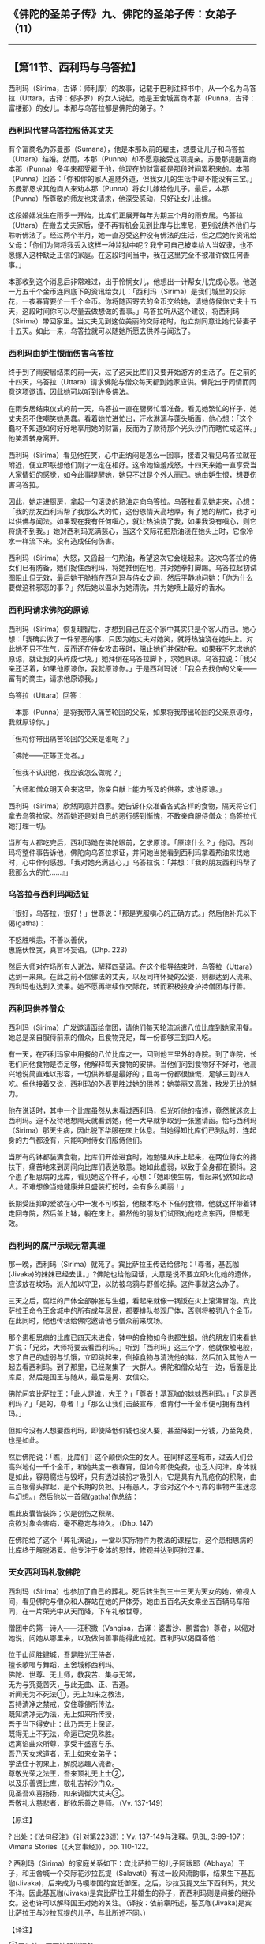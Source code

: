 ** 《佛陀的圣弟子传》九、佛陀的圣弟子传：女弟子 （11）
  :PROPERTIES:
  :CUSTOM_ID: 佛陀的圣弟子传九佛陀的圣弟子传女弟子-11
  :END:

--------------

** 【第11节、西利玛与乌答拉】
   :PROPERTIES:
   :CUSTOM_ID: 第11节西利玛与乌答拉
   :END:
西利玛（Sirima，古译：师利摩）的故事，记载于巴利注释书中，从一个名为乌答拉（Uttara，古译：郁多罗）的女人说起，她是王舍城富商本那（Punna，古译：富楼那）的女儿。本那与乌答拉都是佛陀的弟子。?

*** 西利玛代替乌答拉服侍其丈夫
    :PROPERTIES:
    :CUSTOM_ID: 西利玛代替乌答拉服侍其丈夫
    :END:
有个富商名为苏曼那（Sumana），他是本那以前的雇主，想要让儿子和乌答拉（Uttara）结婚。然而，本那（Punna）却不愿意接受这项提亲。苏曼那提醒富商本那（Punna）多年来都受雇于他，他现在的财富都是那段时间累积来的。本那（Punna）回答：「你和你的家人追随外道，但我女儿的生活中却不能没有三宝。」苏曼那恳求其他商人来劝本那（Punna）将女儿嫁给他儿子。最后，本那（Punna）所尊敬的师友也来请求，他深受感动，只好让女儿出嫁。

这段婚姻发生在雨季一开始，比库们正展开每年为期三个月的雨安居。乌答拉（Uttara）在搬去丈夫家后，便不再有机会见到比库与比库尼，更别说供养他们与聆听佛法了。经过两个半月，她一直忍受这种没有佛法的生活，但之后她传资讯给父母：「你们为何将我丢入这样一种监狱中呢？我宁可自己被卖给人当奴隶，也不愿嫁入这种缺乏正信的家庭。在这段时间当中，我在这里完全不被准许做任何善事。」

本那收到这个消息后非常难过，出于怜悯女儿，他想出一计帮女儿完成心愿。他送一万五千个金币连同底下的资讯给女儿：「西利玛（Sirima）是我们城里的交际花，一夜春宵要价一千个金币。你将随函寄去的金币交给她，请她侍候你丈夫十五天，这段时间你可以尽量去做想做的善事。」乌答拉听从这个建议，将西利玛（Sirima）带回家里。当丈夫见到这位美丽的交际花时，他立刻同意让她代替妻子十五天。如此一来，乌答拉就可以随她所愿去供养与闻法了。

*** 西利玛由妒生恨而伤害乌答拉
    :PROPERTIES:
    :CUSTOM_ID: 西利玛由妒生恨而伤害乌答拉
    :END:
终于到了雨安居结束的前一天，过了这天比库们又要开始游方的生活了。在之前的十四天，乌答拉（Uttara）请求佛陀与僧众每天都到她家应供。佛陀出于同情而同意这项邀请，因此她可以听到许多佛法。

在雨安居结束仪式的前一天，乌答拉一直在厨房忙着准备。看见她繁忙的样子，她丈夫忍不住嘲笑她愚蠢。看着她忙进忙出，汗水淋漓与蓬头垢面，他心想：「这个蠢材不知道如何好好地享用她的财富，反而为了款待那个光头沙门而瞎忙成这样。」他笑着转身离开。

西利玛（Sirima）看见他在笑，心中正纳闷是怎么一回事，接着又看见乌答拉就在附近，便立即联想他们刚才一定在相好。这令她恼羞成怒，十四天来她一直享受当人家情妇的感觉，如今此事提醒她，她只不过是个外人而已。她由妒生恨，想要伤害乌答拉。

因此，她走进厨房，拿起一勺滚烫的熟油走向乌答拉。乌答拉看见她走来，心想：「我的朋友西利玛帮了我那么大的忙，这份恩情天高地厚，有了她的帮忙，我才可以供佛与闻法。如果现在我有任何嗔心，就让热油烧了我，如果我没有嗔心，则它将烧不到我。」她对西利玛充满慈心，当这个交际花把热油浇在她头上时，它像冷水一样流下来，没有造成任何伤害。

西利玛（Sirima）大怒，又舀起一勺热油，希望这次它会烧起来。这次乌答拉的侍女们已有防备，她们捉住西利玛，将她推倒在地，并对她拳打脚踢。乌答拉起初试图阻止但无效，最后她干脆挡在西利玛与侍女之间，然后平静地问她：「你为什么要做这种邪恶的事？」然后她以温水为她清洗，并为她喷上最好的香水。

*** 西利玛请求佛陀的原谅
    :PROPERTIES:
    :CUSTOM_ID: 西利玛请求佛陀的原谅
    :END:
西利玛（Sirima）恢复理智后，才想到自己在这个家中其实只是个客人而已。她心想：「我确实做了一件邪恶的事，只因为她丈夫对她笑，就将热油浇在她头上。对此她不只不生气，反而还在侍女攻击我时，阻止她们并保护我。如果我不乞求她的原谅，就让我的头碎成七块。」她拜倒在乌答拉脚下，求她原谅。乌答拉说：「我父亲还活着，如果他原谅你，我就原谅你。」于是西利玛说：「我会去找你的父亲------富有的商主，请求他原谅我。」

乌答拉（Uttara）回答：

「本那（Punna）是将我带入痛苦轮回的父亲，如果将我带出轮回的父亲原谅你，我就原谅你。」

「但将你带出痛苦轮回的父亲是谁呢？」

「佛陀------正等正觉者。」

「但我不认识他，我应该怎么做呢？」

「大师和僧众明天会来这里，你亲自献上能力所及的供养，求他原谅。」

西利玛（Sirima）欣然同意并回家。她告诉仆众准备各式各样的食物，隔天将它们拿去乌答拉家。然而她还是对自己的恶行感到惭愧，不敢亲自服侍僧众；乌答拉代她打理一切。

当所有人都吃完后，西利玛跪在佛陀跟前，乞求原谅。「原谅什么？」他问。西利玛将整件事告诉他，佛陀向乌答拉求证，并问她当她看到西利玛拿着热油来找她时，心中作何感想。「我对她充满慈心，」乌答拉说：「并想：『我的朋友西利玛帮了我那么大的忙......』」

*** 乌答拉与西利玛闻法证
    :PROPERTIES:
    :CUSTOM_ID: 乌答拉与西利玛闻法证
    :END:
「很好，乌答拉，很好！」世尊说：「那是克服嗔心的正确方式。」然后他补充以下偈(gatha)：

不怒胜嗔恚，不善以善伏，\\
惠施伏悭贪，真言坏妄语。（Dhp. 223）

然后大师对在场所有人说法，解释四圣谛。在这个指导结束时，乌答拉（Uttara）达到一来果。在此之前不信佛法的丈夫，以及同样怀疑的公婆，则都达到入流果。西利玛也达到入流果。她不愿再继续作交际花，转而积极投身护持僧团与行善。

*** 西利玛供养僧众
    :PROPERTIES:
    :CUSTOM_ID: 西利玛供养僧众
    :END:
西利玛（Sirima）广发邀请函给僧团，请他们每天轮流派遣八位比库到她家用餐。她总是亲自服侍前来的僧众，且食物充足，每一份都够三到四人吃。

有一天，在西利玛家中用餐的八位比库之一，回到他三里外的寺院。到了寺院，长老们问他食物是否足够，他解释每天食物的安排。当他们问到食物好不好时，他高兴地说简直难以形容，一切供养都是最好的；且每一份都很慷慨，足够三到四人吃。但他接着又说，西利玛的外表更胜过她的供养：她美丽又高雅，散发无比的魅力。

他在说话时，其中一个比库虽然从未看过西利玛，但光听他的描述，竟然就迷恋上西利玛。迫不及待地想隔天就看到她，他一大早就争取到一张邀请函。恰巧西利玛（Sirima）那天生病，因此脱下华服在床上休息。当她得知比库们已到达时，连起身的力气都没有，只能吩咐侍女们服侍他们。

当所有的钵都装满食物，比库们开始进食时，她勉强从床上起来，在两位侍女的搀扶下，痛苦地来到房间向比库们表达敬意。她如此虚弱，以致于全身都在颤抖。这个患了相思病的比库，看见她这个样子，心想：「她即使生病，看起来仍然如此动人。不难想像当她健康并且盛装打扮时，会有多么美丽！」

长期受压抑的爱欲在心中一发不可收拾，他根本吃不下任何食物。他就这样带着钵走回寺院，然后盖上钵，躺在床上。虽然他的朋友们试图劝他吃点东西，但都无效。

*** 西利玛的腐尸示现无常真理
    :PROPERTIES:
    :CUSTOM_ID: 西利玛的腐尸示现无常真理
    :END:
那一晚，西利玛（Sirima）就死了。宾比萨拉王传话给佛陀：「尊者，基瓦咖(Jivaka)的妹妹已经去世。」?佛陀也给他回话，大意是说不要立即火化她的遗体，应该放在坟场，派人加以守卫，以防被乌鸦与野兽吃掉。这件事就这么办了。

三天之后，腐烂的尸体全部肿胀与生蛆，看起来就像一锅饭在火上滚沸冒泡。宾比萨拉王命令王舍城中的所有成年居民，都要排队参观尸体，否则将被罚八个金币。在此同时，他也传话给佛陀邀请他与僧众前来坟场。

那个患相思病的比库已四天未进食，钵中的食物如今也都生蛆。他的朋友们来看他并说：「兄弟，大师将要去看西利玛。」听到「西利玛」这三个字，他就像触电般，忘了自己的虚弱与饥饿，立即跳起来，倒掉食物与清洗他的钵，然后加入其他人一起去看西利玛。到了那里，已经聚集了一大群人。佛陀和僧众站在一边，后面是比库尼，然后是国王与随从，最后是男、女信众。

佛陀问宾比萨拉王：「此人是谁，大王？」「尊者！基瓦咖的妹妹西利玛。」「这是西利玛？」「是的，尊者！」「那么让我们击鼓宣布，谁肯付一千金币便可拥有西利玛。」

但如今没有人想要西利玛，即使降低价钱也没人要，甚至降到一分钱，乃至免费，也是如此。

然后佛陀说：「瞧，比库们！这个颠倒众生的女人。在同样这座城市，过去人们会高兴地付一千个金币，和她共度一夜春宵，但如今即使免费，也乏人问津。身体就是如此，容易腐烂与毁坏，只有透过装扮才吸引人，它是具有九孔疮伤的积聚，由三百根骨头撑起，是个长期的负担。只有愚人，才会对这个不可靠的事物产生迷恋与幻想。」然后他以一首偈(gatha)作总结：

瞧此皮囊皆装饰；仅是创伤之积聚。\\
贪欲对象会害病，毫不稳定与持久。（Dhp. 147）

在佛陀给了这个「葬礼演说」，一堂以实际物件为教法的课程后，这个患相思病的比库终于解脱渴爱。他专注于身体的思惟，修观并达到阿拉汉果。

*** 天女西利玛礼敬佛陀
    :PROPERTIES:
    :CUSTOM_ID: 天女西利玛礼敬佛陀
    :END:
西利玛（Sirima）也参加了自己的葬礼。死后转生到三十三天为天女的她，俯视人间，看见佛陀与僧众和人群站在她的尸体旁。她由五百名天女乘坐五百辆马车陪同，在一片荣光中从天而降，下车礼敬世尊。

僧团中的第一诗人------汪积撒（Vangisa，古译：婆耆沙、鹏耆舍）尊者，以偈对她说，问她从哪里来，以及做何善事能得此成就。西利玛以偈回答他：

位于山间胜建城，吾是胜光王侍者，\\
擅长歌唱与舞蹈，王舍城称西利玛。\\
佛陀、世尊、无上师，教我苦、集与无常，\\
无为与究竟苦灭，与此无曲、正、吉道。\\
听闻无为不死法①，无上如来之教法，\\
吾持清净之禁戒，安住尊佛所传法。\\
既知清净无为法，无上如来所传授，\\
吾于当下得安止：此乃吾无上保证。\\
既得无上不死法，命运已定见殊胜。\\
远离谄曲众所尊，享受丰盛喜与乐。\\
吾乃天女求道者，无上如来女弟子；\\
学法住于初果上，解脱恶趣入流者。\\
尊敬光荣之法王，吾来顶礼无上士②，\\
以及乐善贤比库，敬礼吉祥沙门众。\\
见圣吾欢喜扬扬，如来调御大丈夫③。\\
吾敬礼大慈悲者，断欲乐善之导师。（Vv. 137-149）

【原注】

? 出处：《法句经注》（针对第223颂）：Vv. 137-149与注释。见BL,
3:99-107；Vimana Stories（《天宫事经》），pp. 110-122。

?
西利玛（Sirima）的家庭关系如下：宾比萨拉王的儿子阿跋耶（Abhaya）王子，和王舍城一个交际花沙拉瓦提（Salavati）有过一段风流韵事，结果生下基瓦咖(Jivaka)，后来成为马嘎塔国的宫廷御医。之后，沙拉瓦提又生下西利玛，其父不详。因此基瓦咖(Jivaka)是宾比萨拉王非婚生的孙子，而西利玛则是间接的继孙女。这也许可以解释国王对她的关注。（译按：依前章所述，基瓦咖(Jivaka)是宾比萨拉王与沙拉瓦提的儿子，与此所述不同。）

【译注】

①无为法、不死法即指涅槃。

②无上士：具有最圆满德行的知识份子，佛是具足圆满德行的知识份子。

③调御丈夫：「调御」的意思是即调伏制御，佛以大丈夫力，说种种法，能调御、制伏一切众生的烦恼，令得大涅槃。与「无上士」共成一号，称为「无上士调御丈夫」。

--------------

